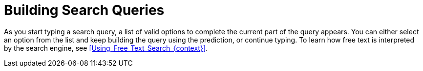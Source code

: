 [id="Building_Search_Queries_{context}"]
= Building Search Queries

As you start typing a search query, a list of valid options to complete the current part of the query appears.
You can either select an option from the list and keep building the query using the prediction, or continue typing.
To learn how free text is interpreted by the search engine, see xref:Using_Free_Text_Search_{context}[].
